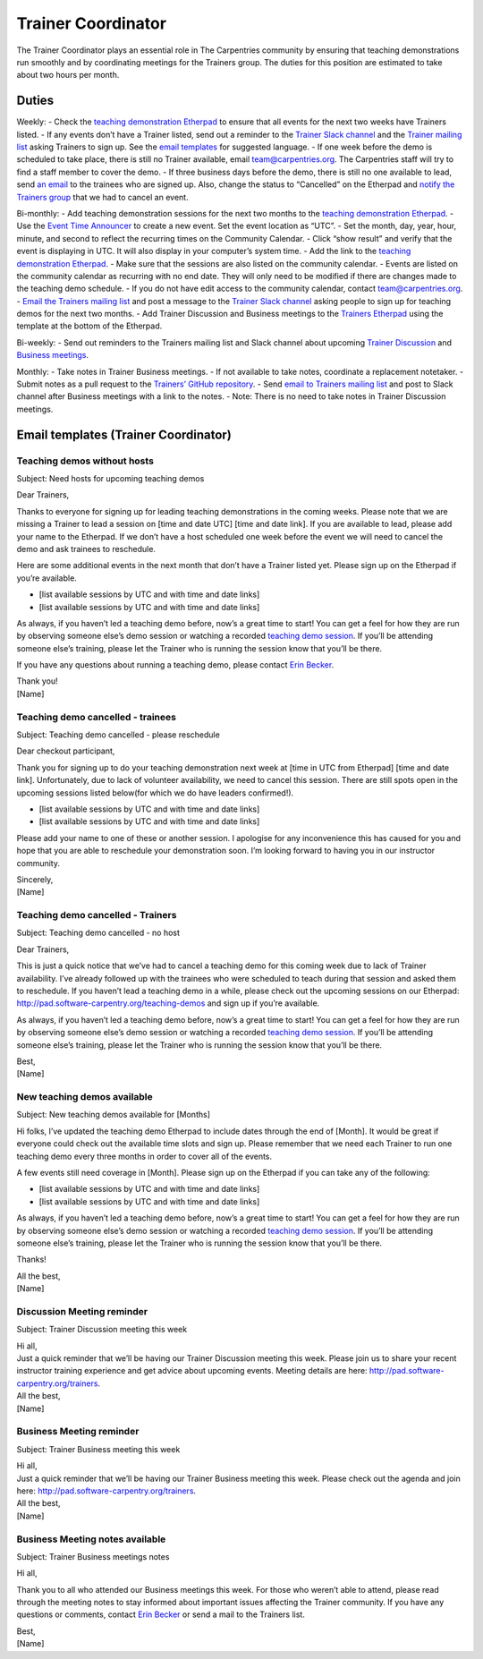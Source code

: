 Trainer Coordinator
-------------------

The Trainer Coordinator plays an essential role in The Carpentries
community by ensuring that teaching demonstrations run smoothly and by
coordinating meetings for the Trainers group. The duties for this
position are estimated to take about two hours per month.

Duties
~~~~~~

Weekly: - Check the `teaching demonstration
Etherpad <http://pad.software-carpentry.org/teaching-demos>`__ to ensure
that all events for the next two weeks have Trainers listed. - If any
events don’t have a Trainer listed, send out a reminder to the `Trainer
Slack
channel <https://swcarpentry.slack.com/messages/G7A6ED1SA/details/>`__
and the `Trainer mailing list <mailto:trainers@lists.carpentries.org>`__
asking Trainers to sign up. See the `email
templates <#teaching-demos-without-hosts>`__ for suggested language. -
If one week before the demo is scheduled to take place, there is still
no Trainer available, email team@carpentries.org. The Carpentries staff
will try to find a staff member to cover the demo. - If three business
days before the demo, there is still no one available to lead, send `an
email <#teaching-demo-cancelled-trainees>`__ to the trainees who are
signed up. Also, change the status to “Cancelled” on the Etherpad and
`notify the Trainers group <#teaching-demo-cancelled-trainers>`__ that
we had to cancel an event.

Bi-monthly: - Add teaching demonstration sessions for the next two
months to the `teaching demonstration
Etherpad <https://pad.carpentries.org/teaching-demos-recovered>`__. -
Use the `Event Time
Announcer <https://www.timeanddate.com/worldclock/fixedform.html>`__ to
create a new event. Set the event location as “UTC”. - Set the month,
day, year, hour, minute, and second to reflect the recurring times on
the Community Calendar. - Click “show result” and verify that the event
is displaying in UTC. It will also display in your computer’s system
time. - Add the link to the `teaching demonstration
Etherpad <https://pad.carpentries.org/teaching-demos-recovered>`__. -
Make sure that the sessions are also listed on the community calendar. -
Events are listed on the community calendar as recurring with no end
date. They will only need to be modified if there are changes made to
the teaching demo schedule. - If you do not have edit access to the
community calendar, contact team@carpentries.org. - `Email the Trainers
mailing list <#teaching-demos-without-hosts>`__ and post a message to
the `Trainer Slack channel <#new-teaching-demos-available>`__ asking
people to sign up for teaching demos for the next two months. - Add
Trainer Discussion and Business meetings to the `Trainers
Etherpad <http://pad.software-carpentry.org/trainers-backup>`__ using
the template at the bottom of the Etherpad.

Bi-weekly: - Send out reminders to the Trainers mailing list and Slack
channel about upcoming `Trainer
Discussion <#discussion-meeting-reminder>`__ and `Business
meetings <#business-meeting-reminder>`__.

Monthly: - Take notes in Trainer Business meetings. - If not available
to take notes, coordinate a replacement notetaker. - Submit notes as a
pull request to the `Trainers’ GitHub
repository <https://github.com/carpentries/trainers/tree/master/minutes>`__.
- Send `email to Trainers mailing
list <#business-meeting-notes-available>`__ and post to Slack channel
after Business meetings with a link to the notes. - Note: There is no
need to take notes in Trainer Discussion meetings.

Email templates (Trainer Coordinator)
~~~~~~~~~~~~~~~~~~~~~~~~~~~~~~~~~~~~~

Teaching demos without hosts
^^^^^^^^^^^^^^^^^^^^^^^^^^^^

Subject: Need hosts for upcoming teaching demos

Dear Trainers,

Thanks to everyone for signing up for leading teaching demonstrations in
the coming weeks. Please note that we are missing a Trainer to lead a
session on [time and date UTC] [time and date link]. If you are
available to lead, please add your name to the Etherpad. If we don’t
have a host scheduled one week before the event we will need to cancel
the demo and ask trainees to reschedule.

Here are some additional events in the next month that don’t have a
Trainer listed yet. Please sign up on the Etherpad if you’re available.

-  [list available sessions by UTC and with time and date links]
-  [list available sessions by UTC and with time and date links]

As always, if you haven’t led a teaching demo before, now’s a great time
to start! You can get a feel for how they are run by observing someone
else’s demo session or watching a recorded `teaching demo
session <https://www.youtube.com/watch?v=FFO2cq-3PPg>`__. If you’ll be
attending someone else’s training, please let the Trainer who is running
the session know that you’ll be there.

If you have any questions about running a teaching demo, please contact
`Erin Becker <mailto:ebecker@carpentries.org>`__.

| Thank you!
| [Name]

Teaching demo cancelled - trainees
^^^^^^^^^^^^^^^^^^^^^^^^^^^^^^^^^^

Subject: Teaching demo cancelled - please reschedule

Dear checkout participant,

Thank you for signing up to do your teaching demonstration next week at
[time in UTC from Etherpad] [time and date link]. Unfortunately, due to
lack of volunteer availability, we need to cancel this session. There
are still spots open in the upcoming sessions listed below(for which we
do have leaders confirmed!).

-  [list available sessions by UTC and with time and date links]
-  [list available sessions by UTC and with time and date links]

Please add your name to one of these or another session. I apologise for
any inconvenience this has caused for you and hope that you are able to
reschedule your demonstration soon. I’m looking forward to having you in
our instructor community.

| Sincerely,
| [Name]

Teaching demo cancelled - Trainers
^^^^^^^^^^^^^^^^^^^^^^^^^^^^^^^^^^

Subject: Teaching demo cancelled - no host

Dear Trainers,

This is just a quick notice that we’ve had to cancel a teaching demo for
this coming week due to lack of Trainer availability. I’ve already
followed up with the trainees who were scheduled to teach during that
session and asked them to reschedule. If you haven’t lead a teaching
demo in a while, please check out the upcoming sessions on our Etherpad:
http://pad.software-carpentry.org/teaching-demos and sign up if you’re
available.

As always, if you haven’t led a teaching demo before, now’s a great time
to start! You can get a feel for how they are run by observing someone
else’s demo session or watching a recorded `teaching demo
session <https://www.youtube.com/watch?v=FFO2cq-3PPg>`__. If you’ll be
attending someone else’s training, please let the Trainer who is running
the session know that you’ll be there.

| Best,
| [Name]

New teaching demos available
^^^^^^^^^^^^^^^^^^^^^^^^^^^^

Subject: New teaching demos available for [Months]

Hi folks, I’ve updated the teaching demo Etherpad to include dates
through the end of [Month]. It would be great if everyone could check
out the available time slots and sign up. Please remember that we need
each Trainer to run one teaching demo every three months in order to
cover all of the events.

A few events still need coverage in [Month]. Please sign up on the
Etherpad if you can take any of the following:

-  [list available sessions by UTC and with time and date links]
-  [list available sessions by UTC and with time and date links]

As always, if you haven’t led a teaching demo before, now’s a great time
to start! You can get a feel for how they are run by observing someone
else’s demo session or watching a recorded `teaching demo
session <https://www.youtube.com/watch?v=FFO2cq-3PPg>`__. If you’ll be
attending someone else’s training, please let the Trainer who is running
the session know that you’ll be there.

Thanks!

| All the best,
| [Name]

Discussion Meeting reminder
^^^^^^^^^^^^^^^^^^^^^^^^^^^

Subject: Trainer Discussion meeting this week

| Hi all,
| Just a quick reminder that we’ll be having our Trainer Discussion
  meeting this week. Please join us to share your recent instructor
  training experience and get advice about upcoming events. Meeting
  details are here: http://pad.software-carpentry.org/trainers.

| All the best,
| [Name]

Business Meeting reminder
^^^^^^^^^^^^^^^^^^^^^^^^^

Subject: Trainer Business meeting this week

| Hi all,
| Just a quick reminder that we’ll be having our Trainer Business
  meeting this week. Please check out the agenda and join here:
  http://pad.software-carpentry.org/trainers.

| All the best,
| [Name]

Business Meeting notes available
^^^^^^^^^^^^^^^^^^^^^^^^^^^^^^^^

Subject: Trainer Business meetings notes

Hi all,

Thank you to all who attended our Business meetings this week. For those
who weren’t able to attend, please read through the meeting notes to
stay informed about important issues affecting the Trainer community. If
you have any questions or comments, contact `Erin
Becker <mailto:ebecker@carpentries.org>`__ or send a mail to the
Trainers list.

| Best,
| [Name]
